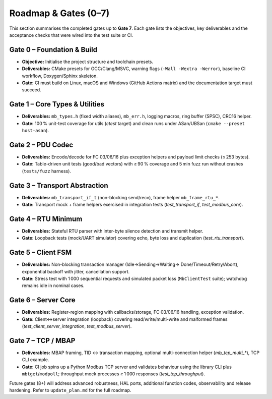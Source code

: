 Roadmap & Gates (0–7)
=====================

This section summarises the completed gates up to **Gate 7**. Each gate lists
the objectives, key deliverables and the acceptance checks that were wired into
the test suite or CI.

Gate 0 – Foundation & Build
---------------------------

* **Objective:** Initialise the project structure and toolchain presets.
* **Deliverables:** CMake presets for GCC/Clang/MSVC, warning flags
  (``-Wall -Wextra -Werror``), baseline CI workflow, Doxygen/Sphinx skeleton.
* **Gate:** CI must build on Linux, macOS and Windows (GitHub Actions matrix)
  and the documentation target must succeed.

Gate 1 – Core Types & Utilities
-------------------------------

* **Deliverables:** ``mb_types.h`` (fixed width aliases), ``mb_err.h``, logging
  macros, ring buffer (SPSC), CRC16 helper.
* **Gate:** 100 % unit-test coverage for utils (`ctest` target) and clean runs
  under ASan/UBSan (``cmake --preset host-asan``).

Gate 2 – PDU Codec
------------------

* **Deliverables:** Encode/decode for FC 03/06/16 plus exception helpers and
  payload limit checks (≤ 253 bytes).
* **Gate:** Table-driven unit tests (good/bad vectors) with ≥ 90 % coverage and
  5 min fuzz run without crashes (``tests/fuzz`` harness).

Gate 3 – Transport Abstraction
------------------------------

* **Deliverables:** ``mb_transport_if_t`` (non-blocking send/recv), frame helper
  ``mb_frame_rtu_*``.
* **Gate:** Transport mock + frame helpers exercised in integration tests
  (`test_transport_if`, `test_modbus_core`).

Gate 4 – RTU Minimum
--------------------

* **Deliverables:** Stateful RTU parser with inter-byte silence detection and
  transmit helper.
* **Gate:** Loopback tests (mock/UART simulator) covering echo, byte loss and
  duplication (`test_rtu_transport`).

Gate 5 – Client FSM
-------------------

* **Deliverables:** Non-blocking transaction manager (Idle→Sending→Waiting→
  Done/Timeout/Retry/Abort), exponential backoff with jitter, cancellation
  support.
* **Gate:** Stress test with 1 000 sequential requests and simulated packet
  loss (``MbClientTest`` suite); watchdog remains idle in nominal cases.

Gate 6 – Server Core
--------------------

* **Deliverables:** Register-region mapping with callbacks/storage, FC 03/06/16
  handling, exception validation.
* **Gate:** Client↔server integration (loopback) covering read/write/multi-write
  and malformed frames (`test_client_server_integration`, `test_modbus_server`).

Gate 7 – TCP / MBAP
-------------------

* **Deliverables:** MBAP framing, TID ↔ transaction mapping, optional
  multi-connection helper (`mb_tcp_multi_*`), TCP CLI example.
* **Gate:** CI job spins up a Python Modbus TCP server and validates behaviour
  using the library CLI plus ``mbtget``/``modpoll``; throughput mock processes
  ≥ 1 000 responses (`test_tcp_throughput`).

Future gates (8+) will address advanced robustness, HAL ports, additional
function codes, observability and release hardening. Refer to ``update_plan.md``
for the full roadmap.
